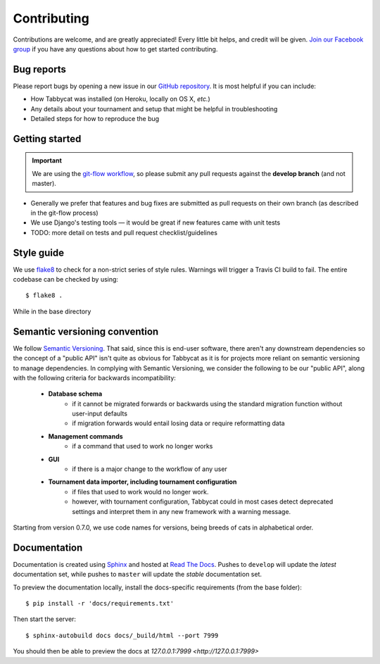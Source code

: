============
Contributing
============

Contributions are welcome, and are greatly appreciated! Every little bit helps, and credit will be given. `Join our Facebook group <https://www.facebook.com/groups/tabbycat.debate/>`_ if you have any questions about how to get started contributing.

Bug reports
===========

Please report bugs by opening a new issue in our `GitHub repository <https://github.com/czlee/tabbycat/issues>`_. It is most helpful if you can include:

- How Tabbycat was installed (on Heroku, locally on OS X, `etc.`)
- Any details about your tournament and setup that might be helpful in troubleshooting
- Detailed steps for how to reproduce the bug

Getting started
===============

.. important:: We are using the `git-flow workflow <http://danielkummer.github.io/git-flow-cheatsheet/>`_, so please submit any pull requests against the **develop branch** (and not master).

- Generally we prefer that features and bug fixes are submitted as pull requests on their own branch (as described in the git-flow process)
- We use Django's testing tools — it would be great if new features came with unit tests
- TODO: more detail on tests and pull request checklist/guidelines

Style guide
===========

We use `flake8 <http://flake8.readthedocs.io>`_ to check for a non-strict series of style rules. Warnings will trigger a Travis CI build to fail. The entire codebase can be checked by using::

    $ flake8 .

While in the base directory

Semantic versioning convention
==============================

We follow `Semantic Versioning <http://semver.org/>`_. That said, since this is end-user software, there aren't any downstream dependencies so the concept of a "public API" isn't quite as obvious for Tabbycat as it is for projects more reliant on semantic versioning to manage dependencies. In complying with Semantic Versioning, we consider the following to be our "public API", along with the following criteria for backwards incompatibility:

 - **Database schema**
    - if it cannot be migrated forwards or backwards using the standard migration function without user-input defaults
    - if migration forwards would entail losing data or require reformatting data
 - **Management commands**
    - if a command that used to work no longer works
 - **GUI**
    - if there is a major change to the workflow of any user
 - **Tournament data importer, including tournament configuration**
    - if files that used to work would no longer work.
    - however, with tournament configuration, Tabbycat could in most cases detect deprecated settings and interpret them in any new framework with a warning message.

Starting from version 0.7.0, we use code names for versions, being breeds of cats in alphabetical order.

Documentation
=============

Documentation is created using `Sphinx <http://sphinx-doc.org/>`_ and hosted at `Read The Docs <https://readthedocs.org>`_. Pushes to ``develop`` will update the *latest* documentation set, while pushes to ``master`` will update the *stable* documentation set.

To preview the documentation locally, install the docs-specific requirements (from the base folder)::

    $ pip install -r 'docs/requirements.txt'

Then start the server::

    $ sphinx-autobuild docs docs/_build/html --port 7999

You should then be able to preview the docs at `127.0.0.1:7999 <http://127.0.0.1:7999>`
